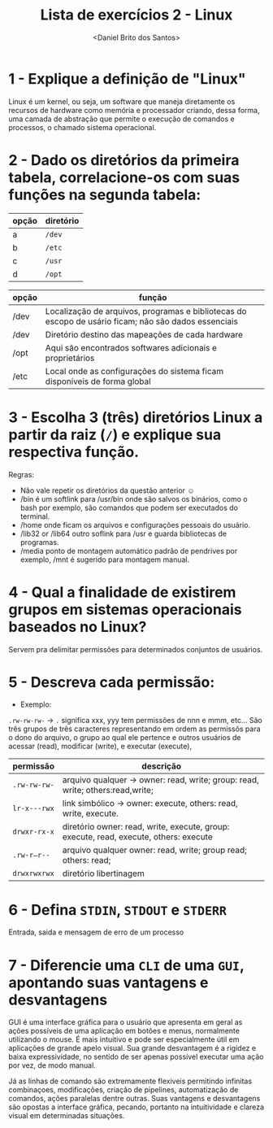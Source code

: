 #+title: Lista de exercícios 2 - Linux
#+author: <Daniel Brito dos Santos>

* 1 - Explique a definição de "Linux"
Linux é um kernel, ou seja, um software que maneja diretamente os recursos de hardware como memória e processador criando, dessa forma, uma camada de abstração que permite o execução de comandos e processos, o chamado sistema operacional. 

* 2 - Dado os diretórios da primeira tabela, correlacione-os com suas funções na segunda tabela:

| opção | diretório |
|-------+-----------|
| a     | ~/dev~      |
| b     | ~/etc~      |
| c     | ~/usr~      |
| d     | ~/opt~      |

| opção | função                                                                                               |
|-------+------------------------------------------------------------------------------------------------------|
|   /dev    | Localização de arquivos, programas e bibliotecas do escopo de usário ficam; não são dados essenciais |
|   /dev    | Diretório destino das mapeações de cada hardware                                                     |
|   /opt    | Aqui são encontrados softwares adicionais e proprietários                                            |
|   /etc    | Local onde as configurações do sistema ficam disponíveis de forma global                             |

* 3 - Escolha 3 (três) diretórios Linux a partir da raiz (~/~) e explique sua respectiva função.
Regras:
- Não vale repetir os diretórios da questão anterior ☺
- /bin é um softlink para /usr/bin onde são salvos os binários, como o bash por exemplo, são comandos que podem ser executados do terminal.
- /home onde ficam os arquivos e configurações pessoais do usuário.
- /lib32 or /lib64 outro soflink para /usr e guarda bibliotecas de programas.
- /media ponto de montagem automático padrão de pendrives por exemplo,  /mnt é sugerido para montagem manual.

* 4 - Qual a finalidade de existirem grupos em sistemas operacionais baseados no Linux?
Servem pra delimitar permissões para determinados conjuntos de usuários.
* 5 - Descreva cada permissão:
- Exemplo:
=.rw-rw-rw-= -> ~.~ significa xxx, yyy tem permissões de nnn e mmm, etc...
São três grupos de três caracteres representando em ordem as permissõs para o dono do arquivo, o grupo ao qual ele pertence e outros usuários de acessar (read), modificar (write), e executar (execute), 

| permissão  | descrição |
|------------+-----------|
| =.rw-rw-rw-= | arquivo qualquer -> owner: read, write; group: read, write; others:read,write;         |
| =lr-x---rwx= | link simbólico -> owner: execute, others: read, write, execute.          |
| =drwxr-rx-x= | diretório owner: read, write, execute, group: execute, read, execute, others: execute           |
| =.rw-r—r--=  | arquivo qualquer owner: read, write; group read; others: read;         |
| =drwxrwxrwx= | diretório libertinagem        |

* 6 - Defina ~STDIN~, ~STDOUT~ e ~STDERR~
Entrada, saida e mensagem de erro de um processo
* 7 - Diferencie uma ~CLI~ de uma ~GUI~, apontando suas vantagens e desvantagens
GUI é uma interface gráfica para o usuário que apresenta em geral as ações possíveis de uma aplicação em botões e menus, normalmente utilizando o mouse. É mais intuitivo e pode ser especialmente útil em aplicações de grande apelo visual. Sua grande desvantagem é a rigidez e baixa expressividade, no sentido de ser apenas possível executar uma ação por vez, de modo manual.

Já as linhas de comando são extremamente flexiveis permitindo infinitas combinaçoes, modificações, criação de pipelines, automatização de comandos, ações paralelas dentre outras. Suas vantagens e desvantagens são opostas a interface gráfica, pecando, portanto na intuitividade e clareza visual em determinadas situações.
